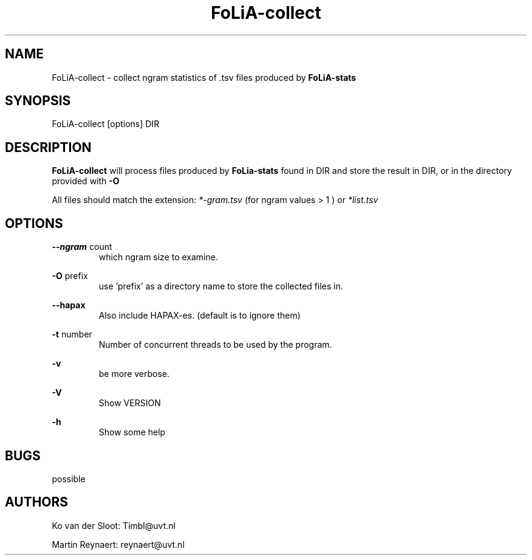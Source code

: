 .TH FoLiA-collect 1 "2014 oct 01"

.SH NAME
FoLiA-collect - collect ngram statistics of .tsv files produced by
.B FoLiA-stats

.SH SYNOPSIS
FoLiA-collect [options] DIR

.SH DESCRIPTION

.B FoLiA-collect
will process files produced by
.B FoLia-stats
found in DIR and store the result in DIR, or in
the directory provided with
.B -O

All files should match the extension:
.I *-gram.tsv
(for ngram values > 1 )
or
.I *list.tsv

.SH OPTIONS
.B --ngram
count
.RS
which ngram size to examine.
.RE

.B -O
prefix
.RS
use 'prefix' as a directory name to store the collected files in.
.RE

.B --hapax
.RS
Also include HAPAX-es. (default is to ignore them)
.RE

.B -t
number
.RS
Number of concurrent threads to be used by the program.
.RE

.B -v
.RS
be more verbose.
.RE

.B -V
.RS
Show VERSION
.RE

.B -h
.RS
Show some help
.RE

.SH BUGS
possible

.SH AUTHORS
Ko van der Sloot: Timbl@uvt.nl

Martin Reynaert: reynaert@uvt.nl
